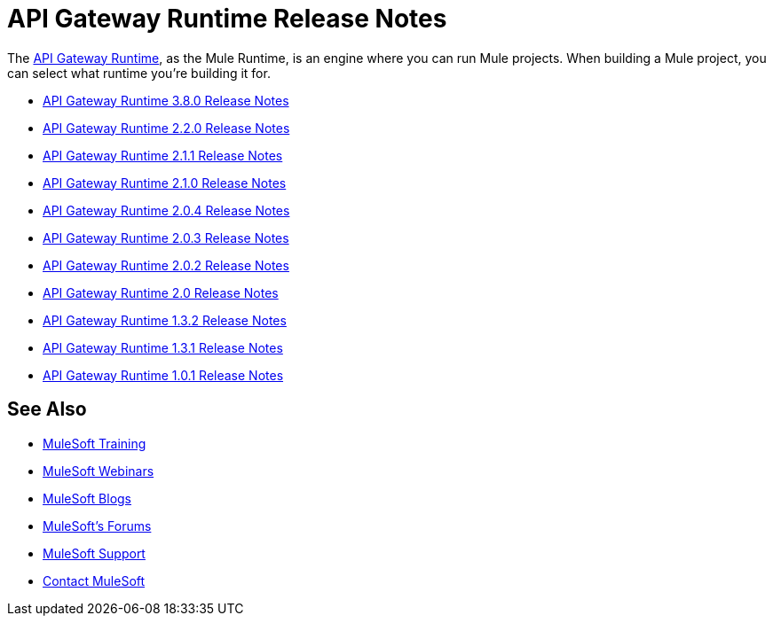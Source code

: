 = API Gateway Runtime Release Notes
:keywords: release notes, gateway, runtime, api, proxy

The link:/anypoint-platform-for-apis/configuring-an-api-gateway[API Gateway Runtime], as the Mule Runtime, is an engine where you can run Mule projects. When building a Mule project, you can select what runtime you're building it for.

* link:/release-notes/api-gateway-3.8.0-release-notes[API Gateway Runtime 3.8.0 Release Notes]
* link:/release-notes/api-gateway-2.2.0-release-notes[API Gateway Runtime 2.2.0 Release Notes]
* link:/release-notes/api-gateway-2.1.1-release-notes[API Gateway Runtime 2.1.1 Release Notes]
* link:/release-notes/api-gateway-2.1.0-release-notes[API Gateway Runtime 2.1.0 Release Notes]
* link:/release-notes/api-gateway-2.0.4-release-notes[API Gateway Runtime 2.0.4 Release Notes]
* link:/release-notes/api-gateway-2.0.3-release-notes[API Gateway Runtime 2.0.3 Release Notes]
* link:/release-notes/api-gateway-2.0.2-release-notes[API Gateway Runtime 2.0.2 Release Notes]
* link:/release-notes/api-gateway-2.0-release-notes[API Gateway Runtime 2.0 Release Notes]
* link:/release-notes/api-gateway-1.3.2-release-notes[API Gateway Runtime 1.3.2 Release Notes]
* link:/release-notes/api-gateway-1.3.1-release-notes[API Gateway Runtime 1.3.1 Release Notes]
* link:/release-notes/api-gateway-1.0.1-release-notes[API Gateway Runtime 1.0.1 Release Notes]

== See Also

* link:http://training.mulesoft.com[MuleSoft Training]
* link:https://www.mulesoft.com/webinars[MuleSoft Webinars]
* link:http://blogs.mulesoft.com[MuleSoft Blogs]
* link:http://forums.mulesoft.com[MuleSoft's Forums]
* link:https://www.mulesoft.com/support-and-services/mule-esb-support-license-subscription[MuleSoft Support]
* mailto:support@mulesoft.com[Contact MuleSoft]

